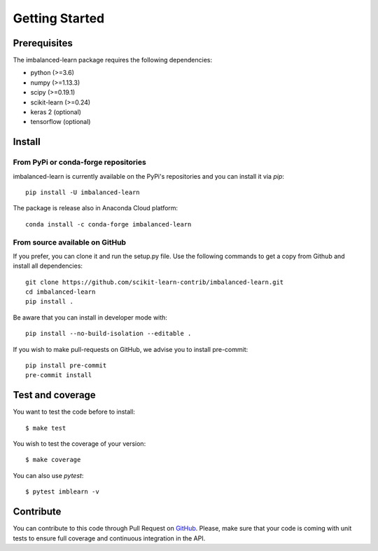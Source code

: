 .. _getting_started:

###############
Getting Started
###############

Prerequisites
=============

The imbalanced-learn package requires the following dependencies:

* python (>=3.6)
* numpy (>=1.13.3)
* scipy (>=0.19.1)
* scikit-learn (>=0.24)
* keras 2 (optional)
* tensorflow (optional)

Install
=======

From PyPi or conda-forge repositories
-------------------------------------

imbalanced-learn is currently available on the PyPi's repositories and you can
install it via `pip`::

  pip install -U imbalanced-learn

The package is release also in Anaconda Cloud platform::

  conda install -c conda-forge imbalanced-learn

From source available on GitHub
-------------------------------

If you prefer, you can clone it and run the setup.py file. Use the following
commands to get a copy from Github and install all dependencies::

  git clone https://github.com/scikit-learn-contrib/imbalanced-learn.git
  cd imbalanced-learn
  pip install .

Be aware that you can install in developer mode with::

  pip install --no-build-isolation --editable .

If you wish to make pull-requests on GitHub, we advise you to install
pre-commit::

  pip install pre-commit
  pre-commit install

Test and coverage
=================

You want to test the code before to install::

  $ make test

You wish to test the coverage of your version::

  $ make coverage

You can also use `pytest`::

  $ pytest imblearn -v

Contribute
==========

You can contribute to this code through Pull Request on GitHub_. Please, make
sure that your code is coming with unit tests to ensure full coverage and
continuous integration in the API.

.. _GitHub: https://github.com/scikit-learn-contrib/imbalanced-learn/pulls
